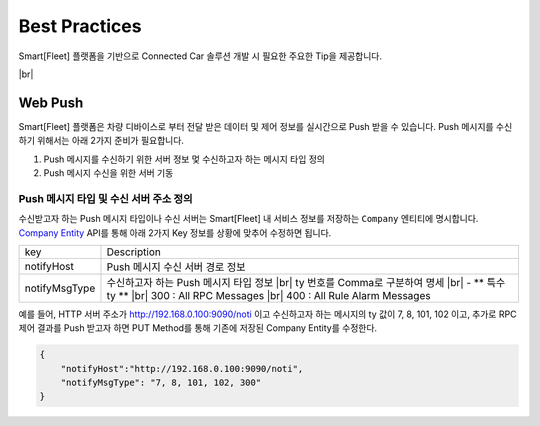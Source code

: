 .. |br| raw:: html

   <br />

Best Practices
=======================================

Smart[Fleet] 플랫폼을 기반으로 Connected Car 솔루션 개발 시 필요한 주요한 Tip을 제공합니다.

|br|

Web Push
-----------------------

Smart[Fleet] 플랫폼은 차량 디바이스로 부터 전달 받은 데이터 및 제어 정보를 실시간으로 Push 받을 수 있습니다.
Push 메시지를 수신하기 위해서는 아래 2가지 준비가 필요합니다.

1. Push 메시지를 수신하기 위한 서버 정보 멏 수신하고자 하는 메시지 타입 정의
2. Push 메시지 수신을 위한 서버 기동


Push 메시지 타입 및 수신 서버 주소 정의
~~~~~~~~~~~~~~~~~~~~~~~~~~~~~~~~~~~~~~~

수신받고자 하는 Push 메시지 타입이나 수신 서버는 Smart[Fleet] 내 서비스 정보를 
저장하는 ``Company`` 엔티티에 명시합니다. 
`Company Entity <http://smart-fleet-docs.readthedocs.io/ko/latest/entity/#company-registration-api>`__ 
API를 통해 아래 2가지 Key 정보를 상황에 맞추어 수정하면 됩니다.

+----------------+---------------------------------------+
| key            | Description                           |
+----------------+---------------------------------------+
| notifyHost     | Push 메시지 수신 서버 경로 정보       |
+----------------+---------------------------------------+
| notifyMsgType  | 수신하고자 하는 Push 메시지 타입 정보 |
|                | |br| ty 번호를 Comma로 구분하여 명세  |
|                | |br| - ** 특수 ty **                  |
|                | |br| 300 : All RPC Messages           |
|                | |br| 400 : All Rule Alarm Messages    |
+----------------+---------------------------------------+

예를 들어, HTTP 서버 주소가 http://192.168.0.100:9090/noti 이고 
수신하고자 하는 메시지의 ty 값이 7, 8, 101, 102 이고, 
추가로 RPC 제어 결과를 Push 받고자 하면 PUT Method를 통해 기존에 저장된 Company Entity를 수정한다.

.. code-block:: json

    {
        "notifyHost":"http://192.168.0.100:9090/noti",
        "notifyMsgType": "7, 8, 101, 102, 300"
    }
 
